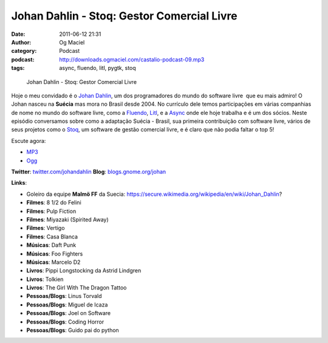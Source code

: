 Johan Dahlin - Stoq: Gestor Comercial Livre
###########################################
:date: 2011-06-12 21:31
:author: Og Maciel
:category: Podcast
:podcast: http://downloads.ogmaciel.com/castalio-podcast-09.mp3
:tags: async, fluendo, litl, pygtk, stoq

.. figure:: {filename}/images/johandahlin.jpg
   :alt: Johan Dahlin - Stoq: Gestor Comercial Livre

   Johan Dahlin - Stoq: Gestor Comercial Livre

Hoje o meu convidado é o `Johan Dahlin <blogs.gnome.org/johan>`__, um
dos programadores do mundo do software livre  que eu mais admiro! O
Johan nasceu na **Suécia** mas mora no Brasil desde 2004. No currículo
dele temos participações em várias companhias de nome no mundo do
software livre, como a `Fluendo <http://www.fluendo.com/>`__,
`Litl <http://litl.com/>`__, e a `Async <http://www.async.com.br/>`__
onde ele hoje trabalha e é um dos sócios. Neste episódio conversamos
sobre como a adaptação Suécia - Brasil, sua primeira contribuição com
software livre, vários de seus projetos como o
`Stoq <http://www.stoq.com.br/pt-br>`__, um software de gestão comercial
livre, e é claro que não podia faltar o top 5!

Escute agora:

-  `MP3 <http://downloads.ogmaciel.com/castalio-podcast-09.mp3>`__
-  `Ogg <http://downloads.ogmaciel.com/castalio-podcast-09.ogg>`__ 

**Twitter**: `twitter.com/johandahlin <http://twitter.com/#!/johandahlin>`__
**Blog**: `blogs.gnome.org/johan <http://blogs.gnome.org/johan/>`__

**Links**:

-  Goleiro da equipe **Malmö FF** da Suecia:
   https://secure.wikimedia.org/wikipedia/en/wiki/Johan\_Dahlin?
-  **Filmes**: 8 1/2 do Felini
-  **Filmes**: Pulp Fiction
-  **Filmes**: Miyazaki (Spirited Away)
-  **Filmes**: Vertigo
-  **Filmes**: Casa Blanca
-  **Músicas**: Daft Punk
-  **Músicas**: Foo Fighters
-  **Músicas**: Marcelo D2
-  **Livros**: Pippi Longstocking da Astrid Lindgren
-  **Livros**: Tolkien
-  **Livros**: The Girl With The Dragon Tattoo
-  **Pessoas/Blogs**: Linus Torvald
-  **Pessoas/Blogs**: Miguel de Icaza
-  **Pessoas/Blogs**: Joel on Software
-  **Pessoas/Blogs**: Coding Horror
-  **Pessoas/Blogs**: Guido pai do python

